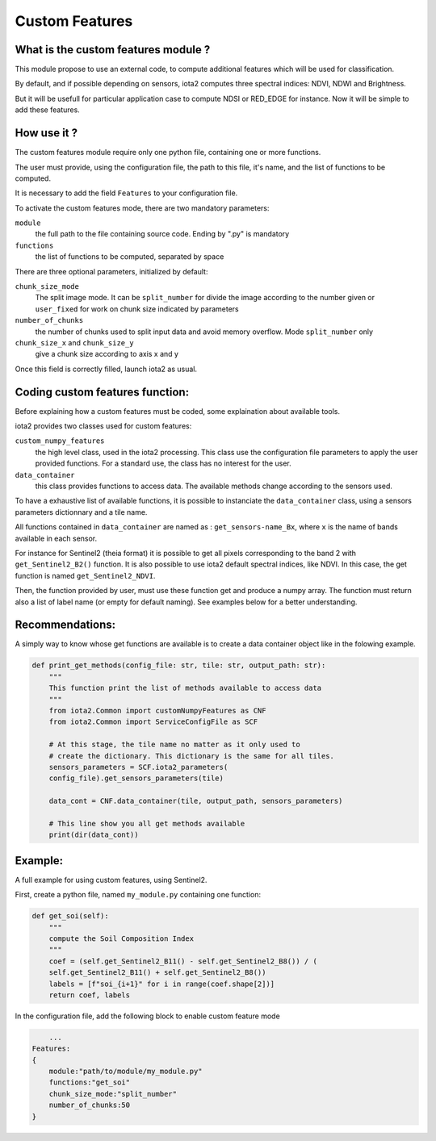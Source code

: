 Custom Features
===============

What is the custom features module ?
------------------------------------

This module propose to use an external code, to compute additional features which will be used for classification.

By default, and if possible depending on sensors, iota2 computes three spectral indices: NDVI, NDWI and Brightness.

But it will be usefull for particular application case to compute NDSI or RED_EDGE for instance. Now it will be simple to add these features.

How use it ?
------------
The custom features module require only one python file, containing one or more functions.

The user must provide, using the configuration file, the path to this file, it's name, and the list of functions to be computed.

It is necessary to add the field ``Features`` to your configuration file.

To activate the custom features mode, there are two mandatory parameters:

``module``
    the full path to the file containing source code. Ending by ".py" is mandatory

``functions``
    the list of functions to be computed, separated by space

There are three optional parameters, initialized by default:

``chunk_size_mode``
    The split image mode. It can be ``split_number`` for divide the image according to the number given or ``user_fixed`` for work on chunk size indicated by parameters
``number_of_chunks``
    the number of chunks used to split input data and avoid memory overflow. Mode ``split_number`` only
``chunk_size_x`` and ``chunk_size_y``
    give a chunk size according to axis x and y

Once this field is correctly filled, launch iota2 as usual.

Coding custom features function:
--------------------------------
Before explaining how a custom features must be coded, some explaination about available tools.

iota2 provides two classes used for custom features:

``custom_numpy_features``
    the high level class, used in the iota2 processing. This class use the configuration file parameters to apply the user provided functions. For a standard use, the class has no interest for the user.

``data_container``
    this class provides functions to access data. The available methods change according to the sensors used.

To have a exhaustive list of available functions, it is possible to instanciate the ``data_container`` class, using a sensors parameters dictionnary and a tile name.

All functions contained in ``data_container`` are named as : ``get_sensors-name_Bx``, where ``x`` is the name of bands available in each sensor.

For instance for Sentinel2 (theia format) it is possible to get all pixels corresponding to the band 2 with ``get_Sentinel2_B2()`` function.
It is also possible to use iota2 default spectral indices, like NDVI. In this case, the get function is named ``get_Sentinel2_NDVI``.


Then, the function provided by user, must use these function get and produce a numpy array. The function must return also a list of label name (or empty for default naming). See examples below for a better understanding.

Recommendations:
----------------
A simply way to know whose get functions are available is to create a data container object like in the folowing example.

.. code-block:: python

        def print_get_methods(config_file: str, tile: str, output_path: str):
            """
            This function print the list of methods available to access data
            """
            from iota2.Common import customNumpyFeatures as CNF
            from iota2.Common import ServiceConfigFile as SCF

            # At this stage, the tile name no matter as it only used to
            # create the dictionary. This dictionary is the same for all tiles.
            sensors_parameters = SCF.iota2_parameters(
            config_file).get_sensors_parameters(tile)

            data_cont = CNF.data_container(tile, output_path, sensors_parameters)

            # This line show you all get methods available
            print(dir(data_cont))

Example:
--------
A full example for using custom features, using Sentinel2.

First, create a python file, named ``my_module.py`` containing one function:

.. code-block:: python
				
        def get_soi(self):
            """
            compute the Soil Composition Index
            """
            coef = (self.get_Sentinel2_B11() - self.get_Sentinel2_B8()) / (
            self.get_Sentinel2_B11() + self.get_Sentinel2_B8())
            labels = [f"soi_{i+1}" for i in range(coef.shape[2])]
            return coef, labels

In the configuration file, add the following block to enable custom feature mode

.. code-block:: python
		
	...
    Features:
    {
        module:"path/to/module/my_module.py"
        functions:"get_soi"
        chunk_size_mode:"split_number"
        number_of_chunks:50
    }
